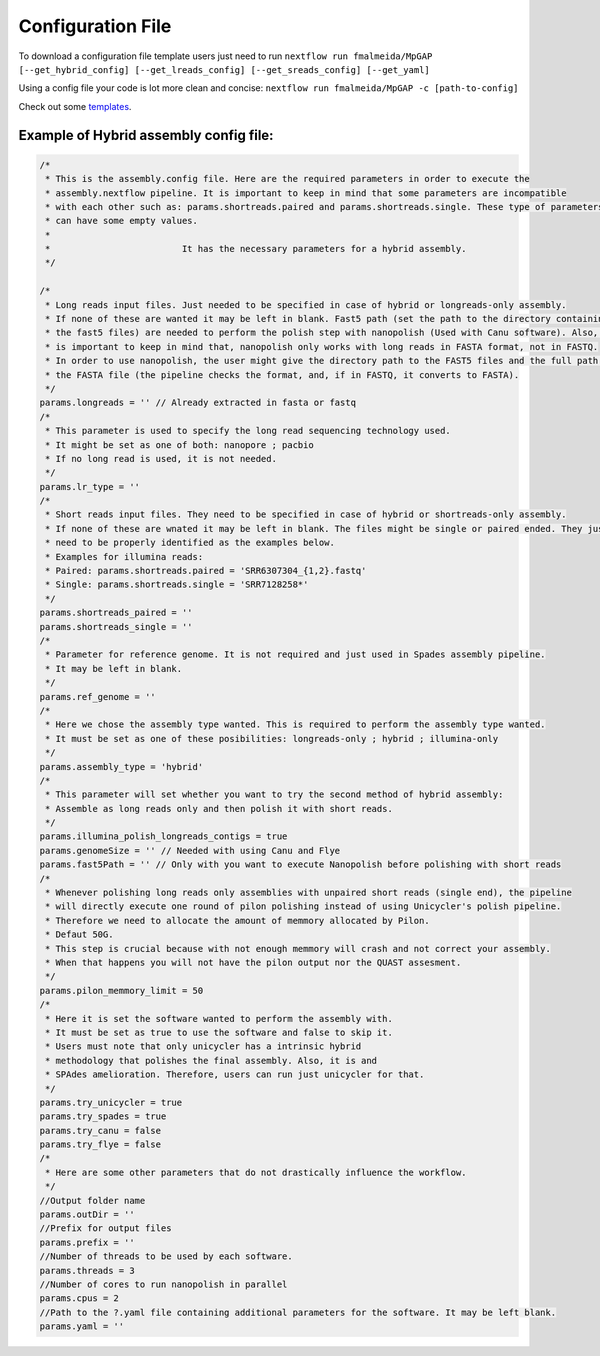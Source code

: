 .. _config:

******************
Configuration File
******************

To download a configuration file template users just need to run ``nextflow run fmalmeida/MpGAP [--get_hybrid_config] [--get_lreads_config] [--get_sreads_config] [--get_yaml]``

Using a config file your code is lot more clean and concise: ``nextflow run fmalmeida/MpGAP -c [path-to-config]``

Check out some `templates <https://github.com/fmalmeida/MpGAP/tree/master/configuration_example>`_.

Example of Hybrid assembly config file:
=======================================

.. code-block:: groovy

  /*
   * This is the assembly.config file. Here are the required parameters in order to execute the
   * assembly.nextflow pipeline. It is important to keep in mind that some parameters are incompatible
   * with each other such as: params.shortreads.paired and params.shortreads.single. These type of parameters
   * can have some empty values.
   *
   *                         It has the necessary parameters for a hybrid assembly.
   */

  /*
   * Long reads input files. Just needed to be specified in case of hybrid or longreads-only assembly.
   * If none of these are wanted it may be left in blank. Fast5 path (set the path to the directory containing
   * the fast5 files) are needed to perform the polish step with nanopolish (Used with Canu software). Also, it
   * is important to keep in mind that, nanopolish only works with long reads in FASTA format, not in FASTQ.
   * In order to use nanopolish, the user might give the directory path to the FAST5 files and the full path to
   * the FASTA file (the pipeline checks the format, and, if in FASTQ, it converts to FASTA).
   */
  params.longreads = '' // Already extracted in fasta or fastq
  /*
   * This parameter is used to specify the long read sequencing technology used.
   * It might be set as one of both: nanopore ; pacbio
   * If no long read is used, it is not needed.
   */
  params.lr_type = ''
  /*
   * Short reads input files. They need to be specified in case of hybrid or shortreads-only assembly.
   * If none of these are wnated it may be left in blank. The files might be single or paired ended. They just
   * need to be properly identified as the examples below.
   * Examples for illumina reads:
   * Paired: params.shortreads.paired = 'SRR6307304_{1,2}.fastq'
   * Single: params.shortreads.single = 'SRR7128258*'
   */
  params.shortreads_paired = ''
  params.shortreads_single = ''
  /*
   * Parameter for reference genome. It is not required and just used in Spades assembly pipeline.
   * It may be left in blank.
   */
  params.ref_genome = ''
  /*
   * Here we chose the assembly type wanted. This is required to perform the assembly type wanted.
   * It must be set as one of these posibilities: longreads-only ; hybrid ; illumina-only
   */
  params.assembly_type = 'hybrid'
  /*
   * This parameter will set whether you want to try the second method of hybrid assembly:
   * Assemble as long reads only and then polish it with short reads.
   */
  params.illumina_polish_longreads_contigs = true
  params.genomeSize = '' // Needed with using Canu and Flye
  params.fast5Path = '' // Only with you want to execute Nanopolish before polishing with short reads
  /*
   * Whenever polishing long reads only assemblies with unpaired short reads (single end), the pipeline
   * will directly execute one round of pilon polishing instead of using Unicycler's polish pipeline.
   * Therefore we need to allocate the amount of memmory allocated by Pilon.
   * Defaut 50G.
   * This step is crucial because with not enough memmory will crash and not correct your assembly.
   * When that happens you will not have the pilon output nor the QUAST assesment.
   */
  params.pilon_memmory_limit = 50
  /*
   * Here it is set the software wanted to perform the assembly with.
   * It must be set as true to use the software and false to skip it.
   * Users must note that only unicycler has a intrinsic hybrid
   * methodology that polishes the final assembly. Also, it is and
   * SPAdes amelioration. Therefore, users can run just unicycler for that.
   */
  params.try_unicycler = true
  params.try_spades = true
  params.try_canu = false
  params.try_flye = false
  /*
   * Here are some other parameters that do not drastically influence the workflow.
   */
  //Output folder name
  params.outDir = ''
  //Prefix for output files
  params.prefix = ''
  //Number of threads to be used by each software.
  params.threads = 3
  //Number of cores to run nanopolish in parallel
  params.cpus = 2
  //Path to the ?.yaml file containing additional parameters for the software. It may be left blank.
  params.yaml = ''
